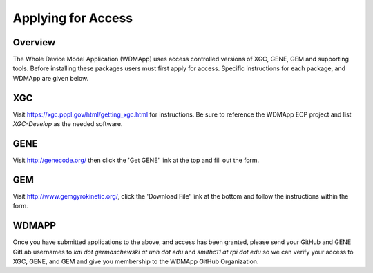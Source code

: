 Applying for Access
*******************************************************************

Overview
============

The Whole Device Model Application (WDMApp) uses access controlled versions of
XGC, GENE, GEM and supporting tools.  Before installing these packages users must
first apply for access.  Specific instructions for each package, and WDMApp are
given below.

XGC
===========================
Visit https://xgc.pppl.gov/html/getting_xgc.html for instructions.  Be sure to
reference the WDMApp ECP project and list `XGC-Develop` as the needed software.

GENE
==================
Visit http://genecode.org/ then click the 'Get GENE' link at the top and fill
out the form.

GEM
==================
Visit http://www.gemgyrokinetic.org/, click the 'Download File' link at the bottom
and follow the instructions within the form.


WDMAPP
==================
Once you have submitted applications to the above, and access has been granted, please send
your GitHub and GENE GitLab usernames to `kai dot germaschewski at unh dot edu` and
`smithc11 at rpi dot edu` so we can verify your access to XGC, GENE, and GEM and give you membership to the 
WDMApp GitHub Organization.

